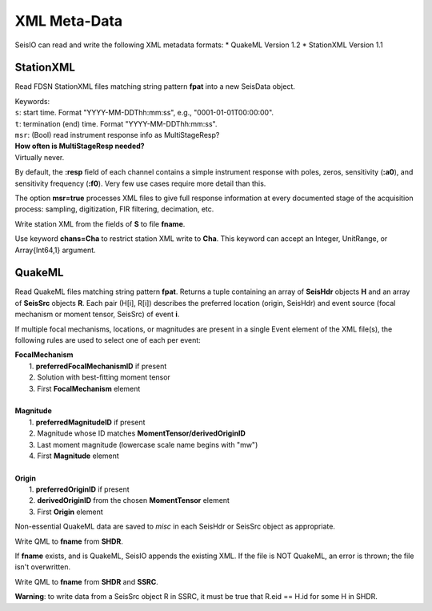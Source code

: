 .. _xml:

#############
XML Meta-Data
#############

SeisIO can read and write the following XML metadata formats:
* QuakeML Version 1.2
* StationXML Version 1.1


**********
StationXML
**********
.. function:: read_sxml(fpat [, KWs])

Read FDSN StationXML files matching string pattern **fpat** into a new SeisData
object.

| Keywords:
| ``s``: start time. Format "YYYY-MM-DDThh:mm:ss", e.g., "0001-01-01T00:00:00".
| ``t``: termination (end) time. Format "YYYY-MM-DDThh:mm:ss".
| ``msr``: (Bool) read instrument response info as MultiStageResp?

| **How often is MultiStageResp needed?**
| Virtually never.

By default, the **:resp** field of each channel contains a simple instrument
response with poles, zeros, sensitivity (**:a0**), and sensitivity frequency
(**:f0**). Very few use cases require more detail than this.

The option **msr=true** processes XML files to give full response information
at every documented stage of the acquisition process: sampling, digitization,
FIR filtering, decimation, etc.

.. function:: write_sxml(fname::String, S::GphysData[, chans=Cha])

Write station XML from the fields of **S** to file **fname**.

Use keyword **chans=Cha** to restrict station XML write to **Cha**. This
keyword can accept an Integer, UnitRange, or Array{Int64,1} argument.

*******
QuakeML
*******
.. function:: read_qml(fpat)
    :noindex:

Read QuakeML files matching string pattern **fpat**. Returns a tuple containing
an array of **SeisHdr** objects **H** and an array of **SeisSrc** objects **R**.
Each pair (H[i], R[i]) describes the preferred location (origin, SeisHdr) and
event source (focal mechanism or moment tensor, SeisSrc) of event **i**.

If multiple focal mechanisms, locations, or magnitudes are present in a single
Event element of the XML file(s), the following rules are used to select one of
each per event:

| **FocalMechanism**
|   1. **preferredFocalMechanismID** if present
|   2. Solution with best-fitting moment tensor
|   3. First **FocalMechanism** element
|
| **Magnitude**
|   1. **preferredMagnitudeID** if present
|   2. Magnitude whose ID matches **MomentTensor/derivedOriginID**
|   3. Last moment magnitude (lowercase scale name begins with "mw")
|   4. First **Magnitude** element
|
| **Origin**
|   1. **preferredOriginID** if present
|   2. **derivedOriginID** from the chosen **MomentTensor** element
|   3. First **Origin** element

Non-essential QuakeML data are saved to `misc` in each SeisHdr or SeisSrc object
as appropriate.

.. function:: write_qml(fname, SHDR::Array{SeisHdr,1}, SSRC::Array{SeisSrc,1}; v::Int64=0)
.. function:: write_qml(fname, SHDR::SeisHdr, SSRC::SeisSrc; v::Int64=0)
    :noindex:

.. function:: write_qml(fname, SHDR::SeisHdr; v::Int64=0)
.. function:: write_qml(fname, SHDR::Array{SeisHdr,1}; v::Int64=0)
    :noindex:

Write QML to **fname** from **SHDR**.

If **fname** exists, and is QuakeML, SeisIO appends the existing XML. If the
file is NOT QuakeML, an error is thrown; the file isn't overwritten.

.. function:: write_qml(fname, SHDR::SeisHdr, SSRC::SeisSrc; v::Int64=0)
    :noindex:
.. function:: write_qml(fname, SHDR::Array{SeisHdr,1}, SSRC::Array{SeisSrc,1}; v::Int64=0)
    :noindex:

Write QML to **fname** from **SHDR** and **SSRC**.

**Warning**: to write data from a SeisSrc object R in SSRC, it must be true
that R.eid == H.id for some H in SHDR.
